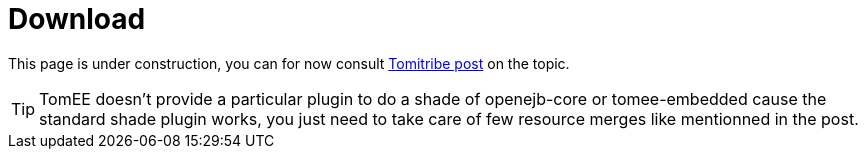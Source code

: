 = Download
:jbake-date: 2016-03-16
:jbake-type: page
:jbake-status: published
:jbake-tomeepdf:

This page is under construction, you can for now consult http://www.tomitribe.com/blog/2015/03/50-shades-of-tomee/[Tomitribe post] on the topic.

TIP: TomEE doesn't provide a particular plugin to do a shade of openejb-core or tomee-embedded cause the standard shade plugin works,
you just need to take care of few resource merges like mentionned in the post.
